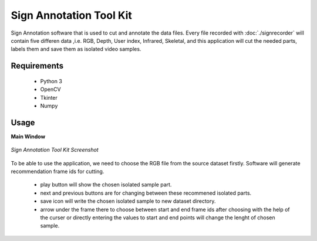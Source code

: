 ========================
Sign Annotation Tool Kit
========================

Sign Annotation software that is used to cut and annotate the data files. Every file recorded with :doc:`./signrecorder` will contain five differen data ,i.e. RGB, Depth, User index, Infrared, Skeletal, and this application will cut the needed parts, labels them and save them as isolated video samples.

Requirements
--------------------

 - Python 3
 - OpenCV
 - Tkinter
 - Numpy

Usage
--------

**Main Window**

.. figure:: ../images/SignAnnotation.png
    :align: center
    :alt: Application screenshot
    :figclass: align-center

    *Sign Annotation Tool Kit Screenshot*

To be able to use the application, we need to choose the RGB file from the source dataset firstly. Software will generate recommendation frame ids for cutting.

 * play button will show the chosen isolated sample part.
 * next and previous buttons are for changing between these recommened isolated parts.
 * save icon will write the chosen isolated sample to new dataset directory.
 * arrow under the frame there to choose between start and end frame ids after choosing with the help of the curser or directly entering the values to start and end points will change the lenght of chosen sample.



